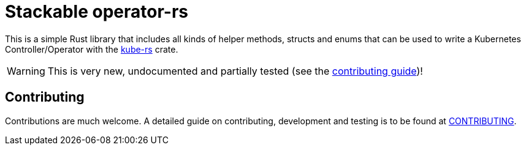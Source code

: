 = Stackable operator-rs

This is a simple Rust library that includes all kinds of helper methods, structs and enums that can be used to write a Kubernetes Controller/Operator with the https://github.com/kube-rs/kube-rs[kube-rs] crate.

WARNING: This is very new, undocumented and partially tested (see the link:CONTRIBUTING.adoc[contributing guide])!

== Contributing

Contributions are much welcome. A detailed guide on contributing, development and testing is to be found at link:CONTRIBUTING.adoc[CONTRIBUTING].

